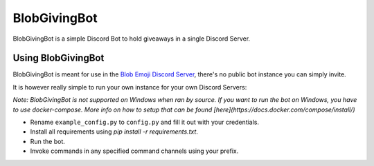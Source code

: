 =============
BlobGivingBot
=============

.. image:: https://img.shields.io/badge/python-3.6-blue.svg
  :target: https://www.python.org/

.. image:: https://img.shields.io/badge/License-MIT-blue.svg
  :target: https://github.com/BlobEmoji/blobgivingbot/blob/master/LICENSE

BlobGivingBot is a simple Discord Bot to hold giveaways in a single Discord Server.

-------------------
Using BlobGivingBot
-------------------

BlobGivingBot is meant for use in the `Blob Emoji Discord Server <https://discord.gg/xTf9URq>`_,
there's no public bot instance you can simply invite.

It is however really simple to run your own instance for your own Discord Servers:

*Note: BlobGivingBot is not supported on Windows when ran by source. If you want to run the bot on Windows, you have to use docker-compose. More info on how to setup that can be found [here](https://docs.docker.com/compose/install/)*

- Rename ``example_config.py`` to ``config.py`` and fill it out with your credentials.

- Install all requirements using `pip install -r requirements.txt`.

- Run the bot.

- Invoke commands in any specified command channels using your prefix.
